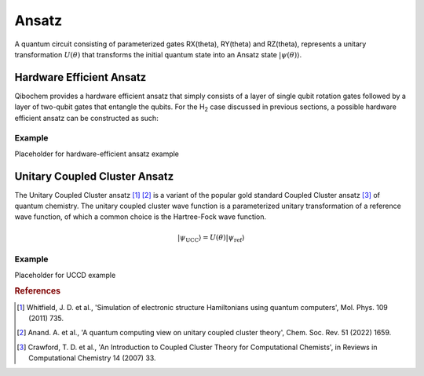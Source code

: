======
Ansatz
======

A quantum circuit consisting of parameterized gates RX(theta), RY(theta) and RZ(theta), represents a unitary transformation :math:`U(\theta)` that transforms the initial quantum state into an Ansatz state :math:`|\psi(\theta)\rangle`.

Hardware Efficient Ansatz
-------------------------

Qibochem provides a hardware efficient ansatz that simply consists of a layer of single qubit rotation gates followed by a layer of two-qubit gates that entangle the qubits. For the H\ :sub:`2` case discussed in previous sections, a possible hardware efficient ansatz can be constructed as such:

.. image:: qibochem_doc_ansatz_hardware-efficient.svg

Example
^^^^^^^

Placeholder for hardware-efficient ansatz example


Unitary Coupled Cluster Ansatz
------------------------------

The Unitary Coupled Cluster ansatz [#f1]_ [#f2]_ is a variant of the popular gold standard Coupled Cluster ansatz [#f3]_ of quantum chemistry. The unitary coupled cluster wave function is a parameterized unitary transformation of a reference wave function, of which a common choice is the Hartree-Fock wave function.

.. math::

    |\psi_{\mathrm{UCC}}\rangle = U(\theta)|\psi_{\mathrm{ref}}\rangle

Example
^^^^^^^

Placeholder for UCCD example

.. rubric:: References

.. [#f1] Whitfield, J. D. et al., 'Simulation of electronic structure Hamiltonians using quantum computers', Mol. Phys. 109 (2011) 735.

.. [#f2] Anand. A. et al., 'A quantum computing view on unitary coupled cluster theory', Chem. Soc. Rev. 51 (2022) 1659.

.. [#f3] Crawford, T. D. et al., 'An Introduction to Coupled Cluster Theory for Computational Chemists', in Reviews in Computational Chemistry 14 (2007) 33.
